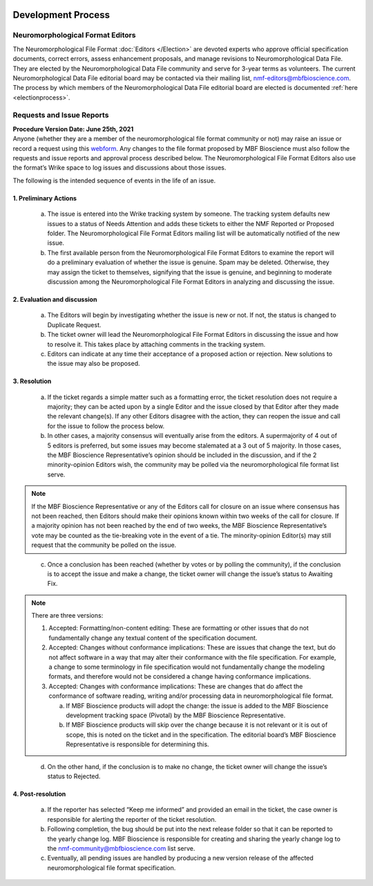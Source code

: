 .. image:: Figures/MBFLogo_GrayScale.jpg
    :width: 108px
    :align: right
    :height: 70px
    :target: https://www.mbfbioscience.com/


Development Process
===================

Neuromorphological Format Editors
---------------------------------

The Neuromorphological File Format :doc:`Editors </Election>` are devoted experts who approve official specification documents, correct errors, assess enhancement proposals, and manage revisions to Neuromorphological Data File. They are elected by the Neuromorphological Data File community and serve for 3-year terms as volunteers. The current Neuromorphological Data File editorial board may be contacted via their mailing list, nmf-editors@mbfbioscience.com. The process by which members of the Neuromorphological Data File editorial board are elected is documented :ref:`here <electionprocess>`.

Requests and Issue Reports
--------------------------
| **Procedure Version Date: June 25th, 2021**
| Anyone (whether they are a member of the neuromorphological file format community or not) may raise an issue or record a request using this `webform <https://docs.google.com/forms/d/e/1FAIpQLSfpZp01OH4UGimf8U3ynUGXPT2_UdQGHYU43HAPUE9yTylcZg/viewform?usp=sf_link>`_. Any changes to the file format proposed by MBF Bioscience must also follow the requests and issue reports and approval process described below. The Neuromorphological File Format Editors also use the format’s Wrike space to log issues and discussions about those issues.


The following is the intended sequence of events in the life of an issue. 

1. Preliminary Actions
^^^^^^^^^^^^^^^^^^^^^^

   a. The issue is entered into the Wrike tracking system by someone. The tracking system defaults new issues to a status of Needs Attention and adds these tickets to either the NMF Reported or Proposed folder. The Neuromorphological File Format Editors mailing list will be automatically notified of the new issue.

   b. The first available person from the Neuromorphological File Format Editors to examine the report will do a preliminary evaluation of whether the issue is genuine. Spam may be deleted. Otherwise, they may assign the ticket to themselves, signifying that the issue is genuine, and beginning to moderate discussion among the Neuromorphological File Format Editors in analyzing and discussing the issue. 

2. Evaluation and discussion
^^^^^^^^^^^^^^^^^^^^^^^^^^^^

   a. The Editors will begin by investigating whether the issue is new or not. If not, the status is changed to Duplicate Request.

   b. The ticket owner will lead the Neuromorphological File Format Editors in discussing the issue and how to resolve it. This takes place by attaching comments in the tracking system.

   c. Editors can indicate at any time their acceptance of a proposed action or rejection. New solutions to the issue may also be proposed.

3. Resolution
^^^^^^^^^^^^^

   a. If the ticket regards a simple matter such as a formatting error, the ticket resolution does not require a majority; they can be acted upon by a single Editor and the issue closed by that Editor after they made the relevant change(s). If any other Editors disagree with the action, they can reopen the issue and call for the issue to follow the process below.

   b. In other cases, a majority consensus will eventually arise from the editors. A supermajority of 4 out of 5 editors is preferred, but some issues may become stalemated at a 3 out of 5 majority. In those cases, the MBF Bioscience Representative’s opinion should be included in the discussion, and if the 2 minority-opinion Editors wish, the community may be polled via the neuromorphological file format list serve.

.. note::  If the MBF Bioscience Representative or any of the Editors call for closure on an issue where consensus has not been reached, then Editors should make their opinions known within two weeks of the call for closure. If a majority opinion has not been reached by the end of two weeks, the MBF Bioscience Representative’s vote may be counted as the tie-breaking vote in the event of a tie. The minority-opinion Editor(s) may still request that the community be polled on the issue.

..

   c. Once a conclusion has been reached (whether by votes or by polling the community), if the conclusion is to accept the issue and make a change, the ticket owner will change the issue’s status to Awaiting Fix. 

.. note::
   There are three versions:
   
   1. Accepted: Formatting/non-content editing: These are formatting or other issues that do not fundamentally change any textual content of the specification document.
   
   2. Accepted: Changes without conformance implications: These are issues that change the text, but do not affect software in a way that may alter their conformance with the file specification. For example, a change to some terminology in file specification would not fundamentally change the modeling formats, and therefore would not be considered a change having conformance implications.
   
   3. Accepted: Changes with conformance implications: These are changes that do affect the conformance of software reading, writing and/or processing data in neuromorphological file format.
   
      a. If MBF Bioscience products will adopt the change: the issue is added to the MBF Bioscience development tracking space (Pivotal) by the MBF Bioscience Representative. 
      
      b. If MBF Bioscience products will skip over the change because it is not relevant or it is out of scope, this is noted on the ticket and in the specification. The editorial board’s MBF Bioscience Representative is responsible for determining this. 

..

   d. On the other hand, if the conclusion is to make no change, the ticket owner will change the issue’s status to Rejected.

4. Post-resolution
^^^^^^^^^^^^^^^^^^

   a. If the reporter has selected “Keep me informed” and provided an email in the ticket, the case owner is responsible for alerting the reporter of the ticket resolution. 

   b. Following completion, the bug should be put into the next release folder so that it can be reported to the yearly change log. MBF Bioscience is responsible for creating and sharing the yearly change log to the nmf-community@mbfbioscience.com list serve.

   c. Eventually, all pending issues are handled by producing a new version release of the affected neuromorphological file format specification. 
   
